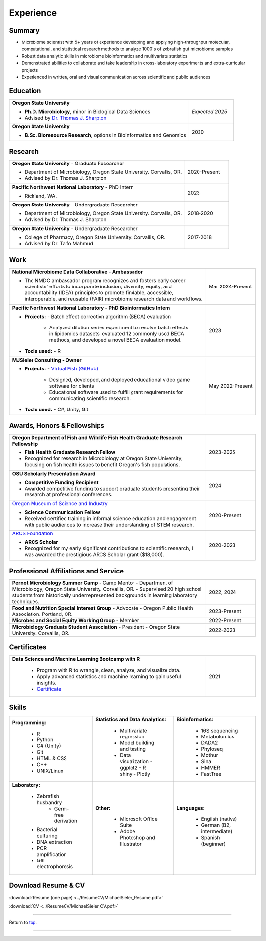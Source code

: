 .. _Top:


Experience
==========


Summary
-------

* Microbiome scientist with 5+ years of experience developing and applying high-throughput molecular, computational, and statistical research methods to analyze 1000's of zebrafish gut microbiome samples
* Robust data analytic skills in microbiome bioinformatics and multivariate statistics 
* Demonstrated abilities to collaborate and take leadership in cross-laboratory experiments and extra-curricular projects
* Experienced in written, oral and visual communication across scientific and public audiences


Education
---------

.. list-table::
   :widths: 80 20

   * - **Oregon State University**

       - **Ph.D. Microbiology**, minor in Biological Data Sciences
       - Advised by `Dr. Thomas J. Sharpton <https://bit.ly/3cJfQ1b>`_
     - *Expected 2025*

   * - **Oregon State University**

       - **B.Sc. Bioresource Research**, options in Bioinformatics and Genomics
     - 2020


Research
--------

.. list-table::
   :widths: 80 20

   * - **Oregon State University** - Graduate Researcher
   
       - Department of Microbiology, Oregon State University. Corvallis, OR.
       - Advised by Dr. Thomas J. Sharpton
     - 2020-Present

   * - **Pacific Northwest National Laboratory** - PhD Intern

       - Richland, WA.
     - 2023

   * - **Oregon State University** - Undergraduate Researcher
   
       - Department of Microbiology, Oregon State University. Corvallis, OR.
       - Advised by Dr. Thomas J. Sharpton
     - 2018-2020

   * - **Oregon State University** - Undergraduate Researcher
   
       - College of Pharmacy, Oregon State University. Corvallis, OR.
       - Advised by Dr. Taifo Mahmud
     - 2017-2018



Work
----

.. list-table::
   :widths: 80 20

   * - **National Microbiome Data Collaborative - Ambassador**

       - The NMDC ambassador program recognizes and fosters early career scientists' efforts to incorporate inclusion,
         diversity, equity, and accountability (IDEA) principles to promote findable, accessible, interoperable, and reusable (FAIR) microbiome research data and workflows.

     - Mar 2024-Present

   * - **Pacific Northwest National Laboratory - PhD Bioinformatics Intern**

       - **Projects:**
         - Batch effect correction algorithm (BECA) evaluation
           - Analyzed dilution series experiment to resolve batch effects in lipidomics datasets, evaluated 12 commonly used BECA methods, and developed a novel BECA evaluation model.

       - **Tools used:**
         - R

     - 2023

   * - **MJSieler Consulting - Owner**

       - **Projects:**
         - `Virtual Fish (GitHub) <https://github.com/OSU-Edu-Games/Virtual-Fish>`_
           - Designed, developed, and deployed educational video game software for clients
           - Educational software used to fulfill grant requirements for communicating scientific research.

       - **Tools used:**
         - C#, Unity, Git

     - May 2022-Present



Awards, Honors & Fellowships
----------------------------

.. list-table::
   :widths: 80 20


   * - **Oregon Department of Fish and Wildlife Fish Health Graduate Research Fellowship**

       - **Fish Health Graduate Research Fellow**
       - Recognized for research in Microbiology at Oregon State University, focusing on fish health issues to benefit Oregon's fish populations.
     - 2023-2025

   * - **OSU Scholarly Presentation Award**

       - **Competitive Funding Recipient**
       - Awarded competitive funding to support graduate students presenting their research at professional conferences.
     - 2024

   * - `Oregon Museum of Science and Industry <https://omsi.edu/science-communication-services>`_

       - **Science Communication Fellow**
       - Received certified training in informal science education and engagement with public audiences to increase their understanding of STEM research.
     - 2020-Present

   * - `ARCS Foundation <https://oregon.arcsfoundation.org>`_

       - **ARCS Scholar**
       - Recognized for my early significant contributions to scientific research, I was awarded the prestigious ARCS Scholar grant ($18,000).
     - 2020-2023



Professional Affiliations and Service
-------------------------------------

.. list-table::
   :widths: 80 20

   * - **Pernot Microbiology Summer Camp** - Camp Mentor	
       - Department of Microbiology, Oregon State University. Corvallis, OR.
       - Supervised 20 high school students from historically underrepresented backgrounds in learning laboratory techniques.
     - 2022, 2024

   * - **Food and Nutrition Special Interest Group** - Advocate
       - Oregon Public Health Association. Portland, OR.
     - 2023-Present

   * - **Microbes and Social Equity Working Group** - Member
     - 2022-Present

   * - **Microbiology Graduate Student Association** - President
       - Oregon State University. Corvallis, OR.
     - 2022-2023


Certificates
------------

.. list-table::
   :widths: 80 20

   * - **Data Science and Machine Learning Bootcamp with R**
   
        - Program with R to wrangle, clean, analyze, and visualize data.
        - Apply advanced statistics and machine learning to gain useful insights.
        - `Certificate <https://www.udemy.com/certificate/UC-3bd3e63b-0450-4a37-8ffe-f92a920522f1/>`_
     - 2021


.. _Skills:

Skills
------

.. list-table::
   :widths: 33 33 33

   * - **Programming:**

        - R
        - Python
        - C# (Unity)
        - Git
        - HTML & CSS
        - C++
        - UNIX/Linux
     - **Statistics and Data Analytics:**

        - Multivariate regression
        - Model building and testing
        - Data visualization
          - ggplot2
          - R shiny
          - Plotly
     - **Bioinformatics:**

        - 16S sequencing
        - Metabolomics
        - DADA2
        - Phyloseq
        - Mothur
        - Sina
        - HMMER
        - FastTree
   * - **Laboratory:**

        - Zebrafish husbandry
           - Germ-free derivation
        - Bacterial culturing
        - DNA extraction
        - PCR amplification
        - Gel electrophoresis
     - **Other:**

        - Microsoft Office Suite
        - Adobe Photoshop and Illustrator
     - **Languages:**

        - English (native)
        - German (B2, intermediate)
        - Spanish (beginner)




Download Resume & CV
--------------------

:download:`Resume (one page) <../ResumeCV/MichaelSieler_Resume.pdf>`

:download:`CV <../ResumeCV/MichaelSieler_CV.pdf>`

------

Return to `top`_.

------
